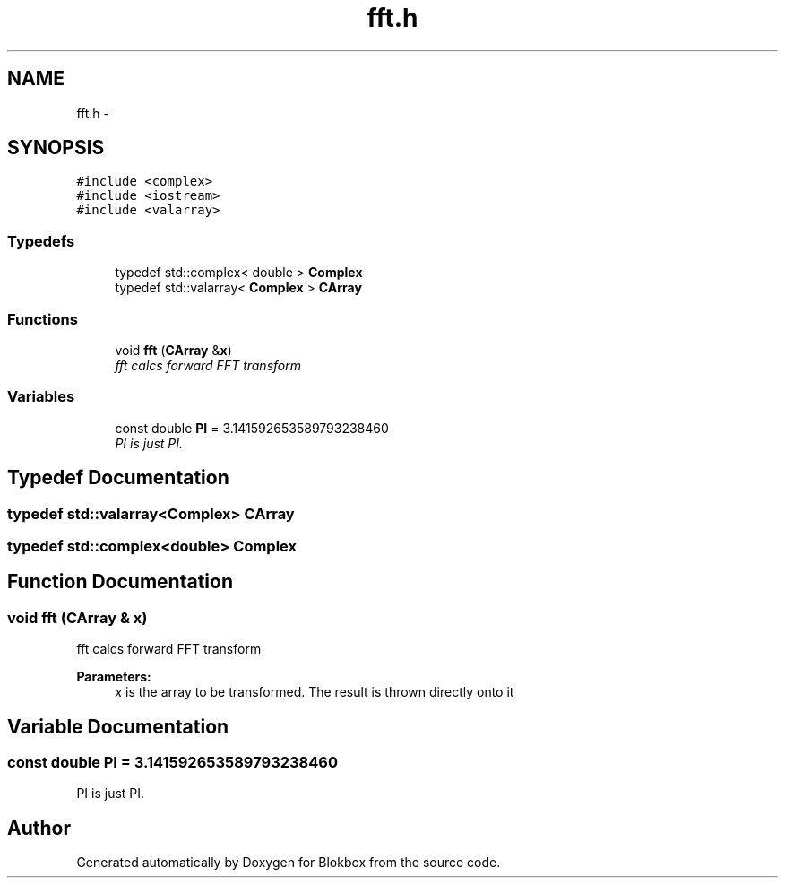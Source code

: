 .TH "fft.h" 3 "Sat May 16 2015" "Blokbox" \" -*- nroff -*-
.ad l
.nh
.SH NAME
fft.h \- 
.SH SYNOPSIS
.br
.PP
\fC#include <complex>\fP
.br
\fC#include <iostream>\fP
.br
\fC#include <valarray>\fP
.br

.SS "Typedefs"

.in +1c
.ti -1c
.RI "typedef std::complex< double > \fBComplex\fP"
.br
.ti -1c
.RI "typedef std::valarray< \fBComplex\fP > \fBCArray\fP"
.br
.in -1c
.SS "Functions"

.in +1c
.ti -1c
.RI "void \fBfft\fP (\fBCArray\fP &\fBx\fP)"
.br
.RI "\fIfft calcs forward FFT transform \fP"
.in -1c
.SS "Variables"

.in +1c
.ti -1c
.RI "const double \fBPI\fP = 3\&.141592653589793238460"
.br
.RI "\fIPI is just PI\&. \fP"
.in -1c
.SH "Typedef Documentation"
.PP 
.SS "typedef std::valarray<\fBComplex\fP> \fBCArray\fP"

.SS "typedef std::complex<double> \fBComplex\fP"

.SH "Function Documentation"
.PP 
.SS "void fft (\fBCArray\fP & x)"

.PP
fft calcs forward FFT transform 
.PP
\fBParameters:\fP
.RS 4
\fIx\fP is the array to be transformed\&. The result is thrown directly onto it 
.RE
.PP

.SH "Variable Documentation"
.PP 
.SS "const double PI = 3\&.141592653589793238460"

.PP
PI is just PI\&. 
.SH "Author"
.PP 
Generated automatically by Doxygen for Blokbox from the source code\&.
